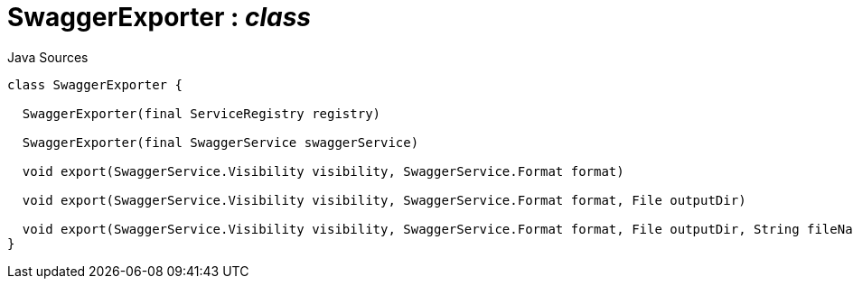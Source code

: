 = SwaggerExporter : _class_
:Notice: Licensed to the Apache Software Foundation (ASF) under one or more contributor license agreements. See the NOTICE file distributed with this work for additional information regarding copyright ownership. The ASF licenses this file to you under the Apache License, Version 2.0 (the "License"); you may not use this file except in compliance with the License. You may obtain a copy of the License at. http://www.apache.org/licenses/LICENSE-2.0 . Unless required by applicable law or agreed to in writing, software distributed under the License is distributed on an "AS IS" BASIS, WITHOUT WARRANTIES OR  CONDITIONS OF ANY KIND, either express or implied. See the License for the specific language governing permissions and limitations under the License.

.Java Sources
[source,java]
----
class SwaggerExporter {

  SwaggerExporter(final ServiceRegistry registry)

  SwaggerExporter(final SwaggerService swaggerService)

  void export(SwaggerService.Visibility visibility, SwaggerService.Format format)

  void export(SwaggerService.Visibility visibility, SwaggerService.Format format, File outputDir)

  void export(SwaggerService.Visibility visibility, SwaggerService.Format format, File outputDir, String fileNamePrefix)
}
----


